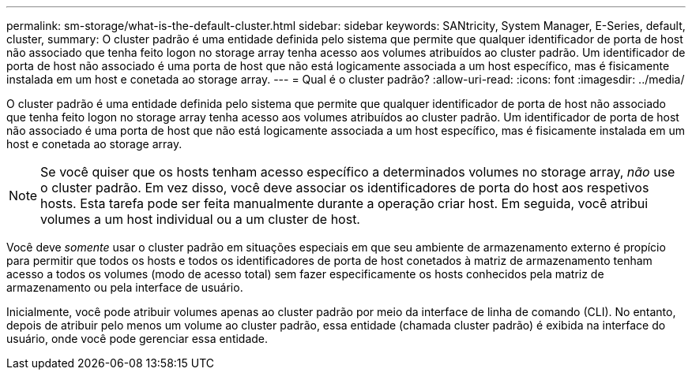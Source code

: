 ---
permalink: sm-storage/what-is-the-default-cluster.html 
sidebar: sidebar 
keywords: SANtricity, System Manager, E-Series, default, cluster, 
summary: O cluster padrão é uma entidade definida pelo sistema que permite que qualquer identificador de porta de host não associado que tenha feito logon no storage array tenha acesso aos volumes atribuídos ao cluster padrão. Um identificador de porta de host não associado é uma porta de host que não está logicamente associada a um host específico, mas é fisicamente instalada em um host e conetada ao storage array. 
---
= Qual é o cluster padrão?
:allow-uri-read: 
:icons: font
:imagesdir: ../media/


[role="lead"]
O cluster padrão é uma entidade definida pelo sistema que permite que qualquer identificador de porta de host não associado que tenha feito logon no storage array tenha acesso aos volumes atribuídos ao cluster padrão. Um identificador de porta de host não associado é uma porta de host que não está logicamente associada a um host específico, mas é fisicamente instalada em um host e conetada ao storage array.

[NOTE]
====
Se você quiser que os hosts tenham acesso específico a determinados volumes no storage array, _não_ use o cluster padrão. Em vez disso, você deve associar os identificadores de porta do host aos respetivos hosts. Esta tarefa pode ser feita manualmente durante a operação criar host. Em seguida, você atribui volumes a um host individual ou a um cluster de host.

====
Você deve _somente_ usar o cluster padrão em situações especiais em que seu ambiente de armazenamento externo é propício para permitir que todos os hosts e todos os identificadores de porta de host conetados à matriz de armazenamento tenham acesso a todos os volumes (modo de acesso total) sem fazer especificamente os hosts conhecidos pela matriz de armazenamento ou pela interface de usuário.

Inicialmente, você pode atribuir volumes apenas ao cluster padrão por meio da interface de linha de comando (CLI). No entanto, depois de atribuir pelo menos um volume ao cluster padrão, essa entidade (chamada cluster padrão) é exibida na interface do usuário, onde você pode gerenciar essa entidade.

